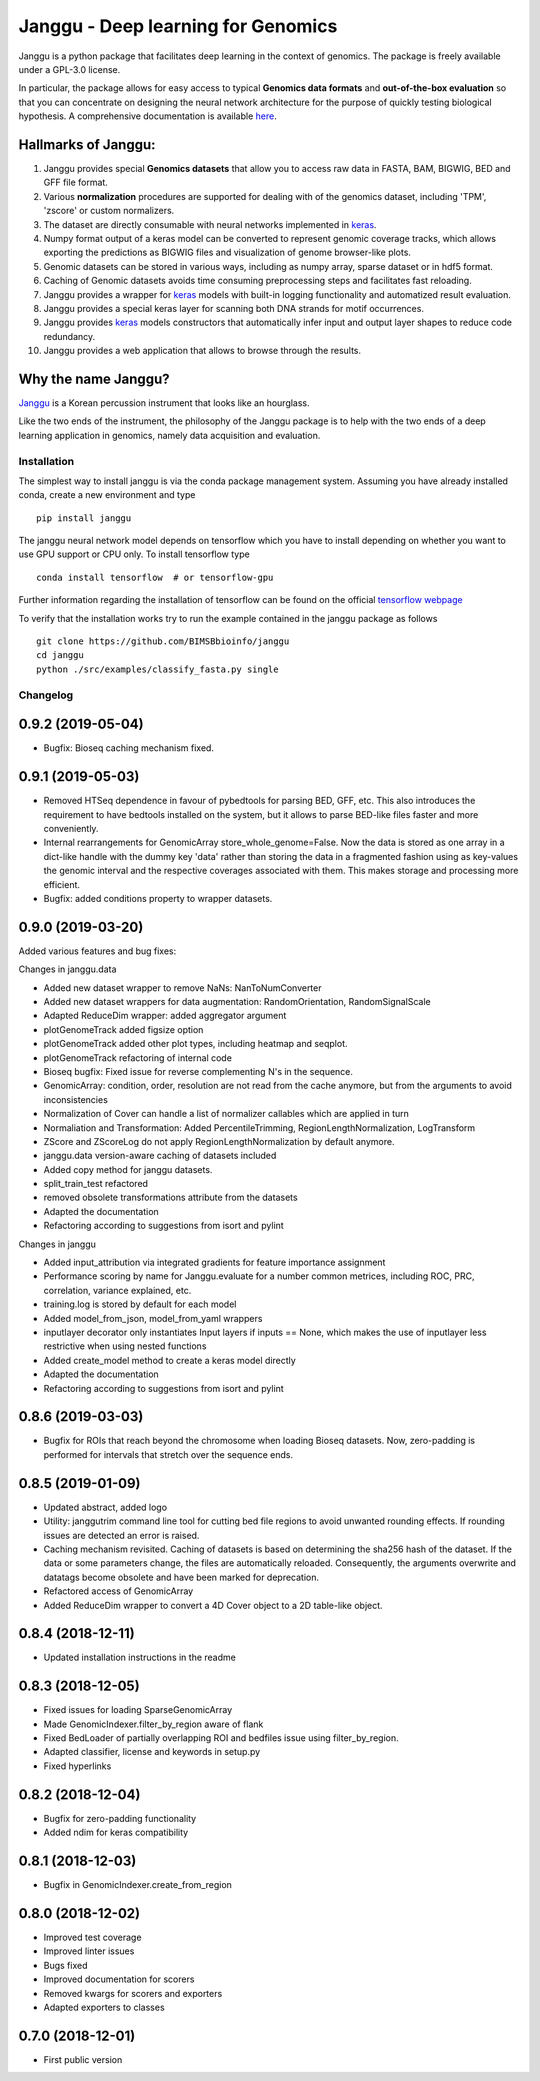 =====================================
Janggu - Deep learning for Genomics
=====================================



.. image:: jangguhex.png
   :width: 40%
   :alt: Janggu logo
   :align: center

Janggu is a python package that facilitates deep learning in the context of
genomics. The package is freely available under a GPL-3.0 license.

.. image:: Janggu-visAbstract.png
   :width: 100%
   :alt: Janggu visual abstract
   :align: center


In particular, the package allows for easy access to
typical **Genomics data formats**
and **out-of-the-box evaluation** so that you can concentrate
on designing the neural network architecture for the purpose
of quickly testing biological hypothesis.
A comprehensive documentation is available `here <https://janggu.readthedocs.io/en/latest>`_.


Hallmarks of Janggu:
---------------------

1. Janggu provides special **Genomics datasets** that allow you to access raw data in FASTA, BAM, BIGWIG, BED and GFF file format.
2. Various **normalization** procedures are supported for dealing with of the genomics dataset, including 'TPM', 'zscore' or custom normalizers.
3. The dataset are directly consumable with neural networks implemented in  `keras <https://keras.io>`_.
4. Numpy format output of a keras model can be converted to represent genomic coverage tracks, which allows exporting the predictions as BIGWIG files and visualization of genome browser-like plots.
5. Genomic datasets can be stored in various ways, including as numpy array, sparse dataset or in hdf5 format.
6. Caching of Genomic datasets avoids time consuming preprocessing steps and facilitates fast reloading.
7. Janggu provides a wrapper for `keras <https://keras.io>`_ models with built-in logging functionality and automatized result evaluation.
8. Janggu provides a special keras layer for scanning both DNA strands for motif occurrences.
9. Janggu provides  `keras <https://keras.io>`_ models constructors that automatically infer input and output layer shapes to reduce code redundancy.
10. Janggu provides a web application that allows to browse through the results.

Why the name Janggu?
---------------------

`Janggu <https://en.wikipedia.org/wiki/Janggu>`_ is a Korean percussion
instrument that looks like an hourglass.

Like the two ends of the instrument, the philosophy of the
Janggu package is to help with the two ends of a
deep learning application in genomics,
namely data acquisition and evaluation.



Installation
============
The simplest way to install janggu is via the conda package management system.
Assuming you have already installed conda, create a new environment
and type

::

   pip install janggu

The janggu neural network model depends on tensorflow which
you have to install depending on whether you want to use GPU
support or CPU only. To install tensorflow type

::

   conda install tensorflow  # or tensorflow-gpu

Further information regarding the installation of tensorflow can be found on
the official `tensorflow webpage <https://www.tensorflow.org>`_


To verify that the installation works try to run the example contained in the
janggu package as follows

::

   git clone https://github.com/BIMSBbioinfo/janggu
   cd janggu
   python ./src/examples/classify_fasta.py single


Changelog
=========

0.9.2 (2019-05-04)
------------------

- Bugfix: Bioseq caching mechanism fixed.

0.9.1 (2019-05-03)
------------------

- Removed HTSeq dependence in favour of pybedtools for parsing BED, GFF, etc. This also introduces the requirement to have bedtools installed on the system, but it allows to parse BED-like files faster and more conveniently.
- Internal rearrangements for GenomicArray store_whole_genome=False. Now the data is stored as one array in a dict-like handle with the dummy key 'data' rather than storing the data in a fragmented fashion using as key-values the genomic interval and the respective coverages associated with them. This makes storage and processing more efficient.
- Bugfix: added conditions property to wrapper datasets.

0.9.0 (2019-03-20)
------------------

Added various features and bug fixes:

Changes in janggu.data

- Added new dataset wrapper to remove NaNs: NanToNumConverter
- Added new dataset wrappers for data augmentation: RandomOrientation, RandomSignalScale
- Adapted ReduceDim wrapper: added aggregator argument
- plotGenomeTrack added figsize option
- plotGenomeTrack added other plot types, including heatmap and seqplot.
- plotGenomeTrack refactoring of internal code
- Bioseq bugfix: Fixed issue for reverse complementing N's in the sequence.
- GenomicArray: condition, order, resolution are not read from the cache anymore, but from the arguments to avoid inconsistencies
- Normalization of Cover can handle a list of normalizer callables which are applied in turn
- Normaliation and Transformation: Added PercentileTrimming, RegionLengthNormalization, LogTransform
- ZScore and ZScoreLog do not apply RegionLengthNormalization by default anymore.
- janggu.data version-aware caching of datasets included
- Added copy method for janggu datasets.
- split_train_test refactored
- removed obsolete transformations attribute from the datasets
- Adapted the documentation
- Refactoring according to suggestions from isort and pylint

Changes in janggu

- Added input_attribution via integrated gradients for feature importance assignment
- Performance scoring by name for Janggu.evaluate for a number common metrices, including ROC, PRC, correlation, variance explained, etc.
- training.log is stored by default for each model
- Added model_from_json, model_from_yaml wrappers
- inputlayer decorator only instantiates Input layers if inputs == None, which makes the use of inputlayer less restrictive when using nested functions
- Added create_model method to create a keras model directly
- Adapted the documentation
- Refactoring according to suggestions from isort and pylint


0.8.6 (2019-03-03)
------------------

- Bugfix for ROIs that reach beyond the chromosome when loading Bioseq datasets. Now, zero-padding is performed for intervals that stretch over the sequence ends.

0.8.5 (2019-01-09)
------------------

- Updated abstract, added logo
- Utility: janggutrim command line tool for cutting bed file regions to avoid unwanted rounding effects. If rounding issues are detected an error is raised.
- Caching mechanism revisited. Caching of datasets is based on determining the sha256 hash of the dataset. If the data or some parameters change, the files are automatically reloaded. Consequently, the arguments overwrite and datatags become obsolete and have been marked for deprecation.
- Refactored access of GenomicArray
- Added ReduceDim wrapper to convert a 4D Cover object to a 2D table-like object.

0.8.4 (2018-12-11)
------------------

- Updated installation instructions in the readme

0.8.3 (2018-12-05)
------------------

- Fixed issues for loading SparseGenomicArray
- Made GenomicIndexer.filter_by_region aware of flank
- Fixed BedLoader of partially overlapping ROI and bedfiles issue using filter_by_region.
- Adapted classifier, license and keywords in setup.py
- Fixed hyperlinks

0.8.2 (2018-12-04)
------------------

- Bugfix for zero-padding functionality
- Added ndim for keras compatibility

0.8.1 (2018-12-03)
------------------

- Bugfix in GenomicIndexer.create_from_region

0.8.0 (2018-12-02)
------------------

- Improved test coverage
- Improved linter issues
- Bugs fixed
- Improved documentation for scorers
- Removed kwargs for scorers and exporters
- Adapted exporters to classes


0.7.0 (2018-12-01)
------------------

- First public version


